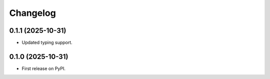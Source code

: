 Changelog
=========

0.1.1 (2025-10-31)
------------------

* Updated typing support.


0.1.0 (2025-10-31)
------------------

* First release on PyPI.
